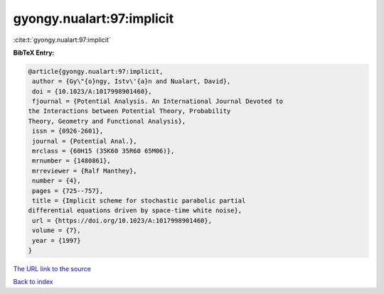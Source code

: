gyongy.nualart:97:implicit
==========================

:cite:t:`gyongy.nualart:97:implicit`

**BibTeX Entry:**

.. code-block:: bibtex

   @article{gyongy.nualart:97:implicit,
    author = {Gy\"{o}ngy, Istv\'{a}n and Nualart, David},
    doi = {10.1023/A:1017998901460},
    fjournal = {Potential Analysis. An International Journal Devoted to
   the Interactions between Potential Theory, Probability
   Theory, Geometry and Functional Analysis},
    issn = {0926-2601},
    journal = {Potential Anal.},
    mrclass = {60H15 (35K60 35R60 65M06)},
    mrnumber = {1480861},
    mrreviewer = {Ralf Manthey},
    number = {4},
    pages = {725--757},
    title = {Implicit scheme for stochastic parabolic partial
   differential equations driven by space-time white noise},
    url = {https://doi.org/10.1023/A:1017998901460},
    volume = {7},
    year = {1997}
   }

`The URL link to the source <ttps://doi.org/10.1023/A:1017998901460}>`__


`Back to index <../By-Cite-Keys.html>`__

